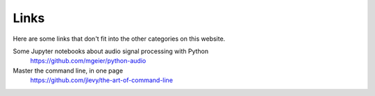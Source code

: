 Links
=====

Here are some links that don't fit into the other categories on this website.

Some Jupyter notebooks about audio signal processing with Python
  https://github.com/mgeier/python-audio

Master the command line, in one page
  https://github.com/jlevy/the-art-of-command-line
